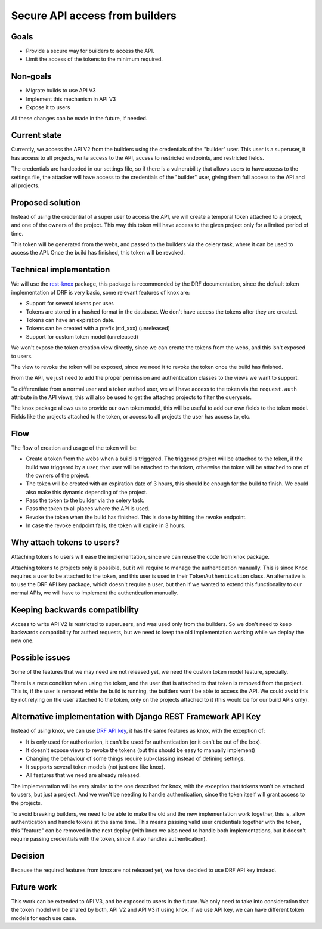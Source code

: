 Secure API access from builders
===============================

Goals
-----

- Provide a secure way for builders to access the API.
- Limit the access of the tokens to the minimum required.

Non-goals
---------

- Migrate builds to use API V3
- Implement this mechanism in API V3
- Expose it to users

All these changes can be made in the future, if needed.

Current state
-------------

Currently, we access the API V2 from the builders using the credentials of the "builder" user.
This user is a superuser, it has access to all projects,
write access to the API, access to restricted endpoints, and restricted fields.

The credentials are hardcoded in our settings file,
so if there is a vulnerability that allows users to have access to the settings file,
the attacker will have access to the credentials of the "builder" user,
giving them full access to the API and all projects.

Proposed solution
-----------------

Instead of using the credential of a super user to access the API,
we will create a temporal token attached to a project, and one of the owners of the project.
This way this token will have access to the given project only for a limited period of time.

This token will be generated from the webs,
and passed to the builders via the celery task,
where it can be used to access the API.
Once the build has finished, this token will be revoked.

Technical implementation
------------------------

We will use the rest-knox_ package,
this package is recommended by the DRF documentation,
since the default token implementation of DRF is very basic,
some relevant features of knox are:

- Support for several tokens per user.
- Tokens are stored in a hashed format in the database.
  We don't have access the tokens after they are created.
- Tokens can have an expiration date.
- Tokens can be created with a prefix (rtd_xxx) (unreleased)
- Support for custom token model (unreleased)

We won't expose the token creation view directly,
since we can create the tokens from the webs,
and this isn't exposed to users.

The view to revoke the token will be exposed,
since we need it to revoke the token once the build has finished.

From the API, we just need to add the proper permission and authentication classes
to the views we want to support.

To differentiate from a normal user and a token authed user,
we will have access to the token via the ``request.auth`` attribute in the API views,
this will also be used to get the attached projects to filter the querysets.

The knox package allows us to provide our own token model,
this will be useful to add our own fields to the token model.
Fields like the projects attached to the token,
or access to all projects the user has access to, etc.

.. _rest-knox: https://james1345.github.io/django-rest-knox/

Flow
----

The flow of creation and usage of the token will be:

- Create a token from the webs when a build is triggered.
  The triggered project will be attached to the token,
  if the build was triggered by a user, that user will be attached to the token,
  otherwise the token will be attached to one of the owners of the project.
- The token will be created with an expiration date
  of 3 hours, this should be enough for the build to finish.
  We could also make this dynamic depending of the project.
- Pass the token to the builder via the celery task.
- Pass the token to all places where the API is used.
- Revoke the token when the build has finished.
  This is done by hitting the revoke endpoint.
- In case the revoke endpoint fails, the token will expire in 3 hours.

Why attach tokens to users?
---------------------------

Attaching tokens to users will ease the implementation,
since we can reuse the code from knox package.

Attaching tokens to projects only is possible,
but it will require to manage the authentication manually.
This is since Knox requires a user to be attached to the token,
and this user is used in their ``TokenAuthentication`` class.
An alternative is to use the DRF API key package, which doesn't require a user,
but then if we wanted to extend this functionality to our normal APIs, we will have
to implement the authentication manually.

Keeping backwards compatibility
-------------------------------

Access to write API V2 is restricted to superusers,
and was used only from the builders.
So we don't need to keep backwards compatibility for authed requests,
but we need to keep the old implementation working while we deploy the new one.

Possible issues
---------------

Some of the features that we may need are not released yet,
we need the custom token model feature, specially.

There is a race condition when using the token,
and the user that is attached to that token is removed from the project.
This is, if the user is removed while the build is running,
the builders won't be able to access the API.
We could avoid this by not relying on the user attached to the token,
only on the projects attached to it (this would be for our build APIs only).

Alternative implementation with Django REST Framework API Key
-------------------------------------------------------------

Instead of using knox, we can use `DRF API key`_,
it has the same features as knox, with the exception of:

- It is only used for authorization,
  it can't be used for authentication (or it can't be out of the box).
- It doesn't expose views to revoke the tokens (but this should be easy to manually implement)
- Changing the behaviour of some things require sub-classing instead of defining settings.
- It supports several token models (not just one like knox).
- All features that we need are already released.

The implementation will be very similar to the one described for knox,
with the exception that tokens won't be attached to users,
but just a project. And we won't be needing to handle authentication,
since the token itself will grant access to the projects.

To avoid breaking builders,
we need to be able to make the old and the new implementation work together,
this is, allow authentication and handle tokens at the same time.
This means passing valid user credentials together with the token,
this "feature" can be removed in the next deploy
(with knox we also need to handle both implementations,
but it doesn't require passing credentials with the token,
since it also handles authentication).

.. _DRF API key: https://florimondmanca.github.io/djangorestframework-api-key/

Decision
--------

Because the required features from knox are not released yet,
we have decided to use DRF API key instead.

Future work
-----------

This work can be extended to API V3, and be exposed to users in the future.
We only need to take into consideration that the token model will be shared by both,
API V2 and API V3 if using knox, if we use API key, we can have different token models
for each use case.
